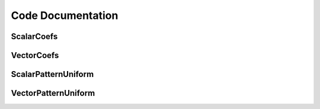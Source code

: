 .. include global.rst

Code Documentation
******************

ScalarCoefs
===========

VectorCoefs
===========

ScalarPatternUniform
====================


VectorPatternUniform
====================

